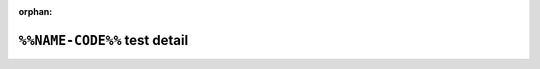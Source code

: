.. %%NAME-CODE%% test detail


:orphan:


``%%NAME-CODE%%`` test detail
=============================
.. ocpi_documentation_test_detail::
